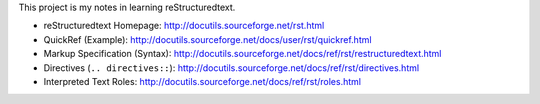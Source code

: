 This project is my notes in learning reStructuredtext.

- reStructuredtext Homepage: http://docutils.sourceforge.net/rst.html
- QuickRef (Example): http://docutils.sourceforge.net/docs/user/rst/quickref.html
- Markup Specification (Syntax): http://docutils.sourceforge.net/docs/ref/rst/restructuredtext.html
- Directives (``.. directives::``): http://docutils.sourceforge.net/docs/ref/rst/directives.html
- Interpreted Text Roles: http://docutils.sourceforge.net/docs/ref/rst/roles.html